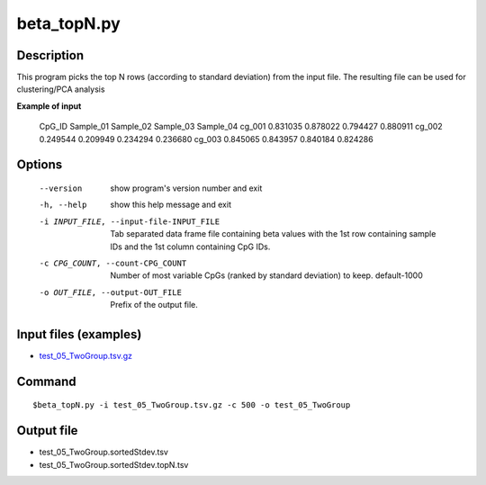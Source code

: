 beta_topN.py
=============

Description
------------
This program picks the top N rows (according to standard deviation) from the input file.
The resulting file can be used for clustering/PCA analysis

**Example of input**

 CpG_ID  Sample_01       Sample_02       Sample_03       Sample_04
 cg_001  0.831035        0.878022        0.794427        0.880911
 cg_002  0.249544        0.209949        0.234294        0.236680
 cg_003  0.845065        0.843957        0.840184        0.824286

Options
-----------

  --version             show program's version number and exit
  -h, --help            show this help message and exit
  -i INPUT_FILE, --input-file-INPUT_FILE
                        Tab separated data frame file containing beta values
                        with the 1st row containing sample IDs and the 1st
                        column containing CpG IDs.
  -c CPG_COUNT, --count-CPG_COUNT
                        Number of most variable CpGs (ranked by standard
                        deviation) to keep. default-1000
  -o OUT_FILE, --output-OUT_FILE
                        Prefix of the output file.

Input files (examples)
------------------------

- `test_05_TwoGroup.tsv.gz <https://sourceforge.net/projects/cpgtools/files/test/test_05_TwoGroup.tsv.gz>`_

Command
--------
::

 $beta_topN.py -i test_05_TwoGroup.tsv.gz -c 500 -o test_05_TwoGroup

Output file
------------

- test_05_TwoGroup.sortedStdev.tsv
- test_05_TwoGroup.sortedStdev.topN.tsv
